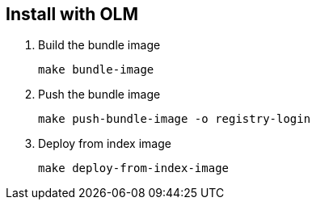 == Install with OLM

1. Build the bundle image
+
[source,bash]
----
make bundle-image
----

2. Push the bundle image
+
[source,bash]
----
make push-bundle-image -o registry-login
----

3. Deploy from index image
+
[source,bash]
----
make deploy-from-index-image
----

